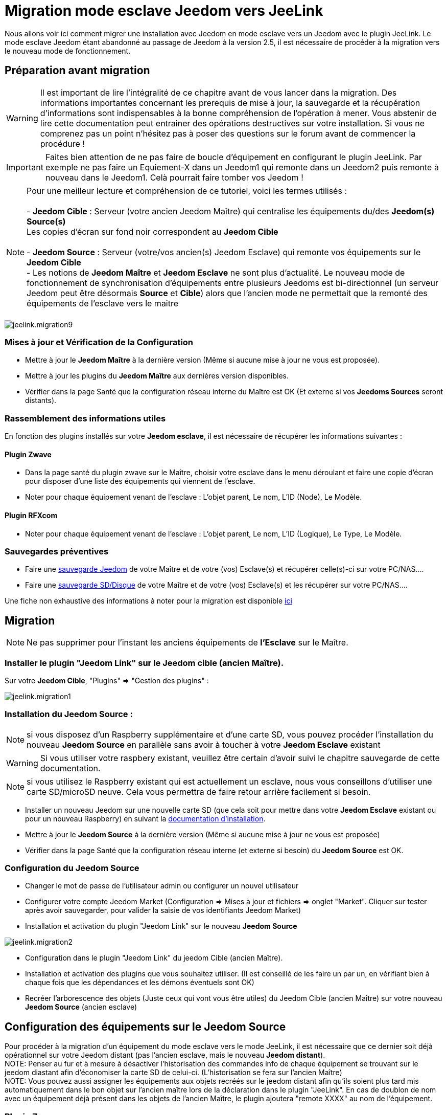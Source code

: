 = Migration mode esclave Jeedom vers JeeLink

Nous allons voir ici comment migrer une installation avec Jeedom en mode esclave vers un Jeedom avec le plugin JeeLink.
Le mode esclave Jeedom étant abandonné au passage de Jeedom à la version 2.5, il est nécessaire de procéder à la migration vers le nouveau mode de fonctionnement.

== Préparation avant migration

WARNING: Il est important de lire l'intégralité de ce chapitre avant de vous lancer dans la migration. Des informations importantes concernant les prerequis de mise à jour, la sauvegarde et la récupération d'informations sont indispensables à la bonne compréhension de l'opération à mener. Vous abstenir de lire cette documentation peut entrainer des opérations destructives sur votre installation. Si vous ne comprenez pas un point n'hésitez pas à poser des questions sur le forum avant de commencer la procédure !

IMPORTANT: Faites bien attention de ne pas faire de boucle d'équipement en configurant le plugin JeeLink. Par exemple ne pas faire un Equiement-X dans un Jeedom1 qui remonte dans un Jeedom2 puis remonte à nouveau dans le Jeedom1. Celà pourrait faire tomber vos Jeedom !

NOTE: Pour une meilleur lecture et compréhension de ce tutoriel, voici les termes utilisés : +
  +
- *Jeedom Cible* : Serveur (votre ancien Jeedom Maître) qui centralise les équipements du/des *Jeedom(s) Source(s)* + 
   Les copies d'écran sur fond noir correspondent au *Jeedom Cible* +
   +
- *Jeedom Source* : Serveur (votre/vos ancien(s) Jeedom Esclave) qui remonte vos équipements sur le *Jeedom Cible* +
- Les notions de *Jeedom Maître* et *Jeedom Esclave* ne sont plus d'actualité. Le nouveau mode de fonctionnement de synchronisation d'équipements entre plusieurs Jeedoms est bi-directionnel (un serveur Jeedom peut être désormais *Source* et *Cible*) alors que l'ancien mode ne permettait que la remonté des équipements de l'esclave vers le maitre +
  +

image::../images/jeelink.migration9.png[]

=== Mises à jour et Vérification de la Configuration

* Mettre à jour le *Jeedom Maître* à la dernière version (Même si aucune mise à jour ne vous est proposée).
* Mettre à jour les plugins du *Jeedom Maître* aux dernières version disponibles.
* Vérifier dans la page Santé que la configuration réseau interne du Maître est OK (Et externe si vos *Jeedoms Sources* seront distants).

=== Rassemblement des informations utiles
En fonction des plugins installés sur votre *Jeedom esclave*, il est nécessaire de récupérer les informations suivantes :

==== Plugin Zwave
* Dans la page santé du plugin zwave sur le Maître, choisir votre esclave dans le menu déroulant et faire une copie d'écran pour disposer d'une liste des équipements qui viennent de l'esclave.
* Noter pour chaque équipement venant de l'esclave : L'objet parent, Le nom, L'ID (Node), Le Modèle.

==== Plugin RFXcom
* Noter pour chaque équipement venant de l'esclave : L'objet parent, Le nom, L'ID (Logique), Le Type, Le Modèle.

=== Sauvegardes préventives

* Faire une https://www.jeedom.com/doc/documentation/core/fr_FR/doc-core-backup.html[sauvegarde Jeedom] de votre Maître et de votre (vos) Esclave(s) et récupérer celle(s)-ci sur votre PC/NAS....
* Faire une https://www.jeedom.com/doc/documentation/howto/fr_FR/doc-howto-sauvegarde.comment_faire.html#_sauvegarde_restauration_de_la_carte_microsd[sauvegarde SD/Disque] de votre Maître et de votre (vos) Esclave(s) et les récupérer sur votre PC/NAS....

Une fiche non exhaustive des informations à noter pour la migration est disponible link:../images/MemoMigration.xls[ici]

== Migration

NOTE: Ne pas supprimer pour l'instant les anciens équipements de *l'Esclave* sur le Maître.

=== Installer le plugin "Jeedom Link" sur le Jeedom cible (ancien Maître).

Sur votre *Jeedom Cible*, "Plugins" => "Gestion des plugins" : 

image::../images/jeelink.migration1.png[]

=== Installation du Jeedom Source :

NOTE: si vous disposez d'un Raspberry supplémentaire et d'une carte SD, vous pouvez procéder l'installation du nouveau *Jeedom Source*  en parallèle sans avoir à toucher à votre *Jeedom Esclave* existant

WARNING: Si vous utiliser votre raspbery existant, veuillez être certain d'avoir suivi le chapitre sauvegarde de cette documentation.

NOTE: si vous utilisez le Raspberry existant qui est actuellement un esclave, nous vous conseillons d'utiliser une carte SD/microSD neuve. Cela vous permettra de faire retour arrière facilement si besoin.

* Installer un nouveau Jeedom sur une nouvelle carte SD (que cela soit pour mettre dans votre *Jeedom Esclave* existant ou pour un nouveau Raspberry) en suivant la https://www.jeedom.com/doc/documentation/installation/fr_FR/doc-installation.html[documentation d'installation].
* Mettre à jour le *Jeedom Source* à la dernière version (Même si aucune mise à jour ne vous est proposée)
* Vérifier dans la page Santé que la configuration réseau interne (et externe si besoin) du *Jeedom Source* est OK.

=== Configuration du Jeedom Source

* Changer le mot de passe de l'utilisateur admin ou configurer un nouvel utilisateur
* Configurer votre compte Jeedom Market (Configuration => Mises à jour et fichiers => onglet "Market". Cliquer sur tester après avoir sauvegarder, pour valider la saisie de vos identifiants Jeedom Market)
* Installation et activation du plugin "Jeedom Link" sur le nouveau *Jeedom Source*

image::../images/jeelink.migration2.png[]


* Configuration dans le plugin "Jeedom Link" du jeedom Cible (ancien Maître).
* Installation et activation des plugins que vous souhaitez utiliser. (Il est conseillé de les faire un par un, en vérifiant bien à chaque fois que les dépendances et les démons éventuels sont OK)
* Recréer l'arborescence des objets (Juste ceux qui vont vous être utiles) du Jeedom Cible (ancien Maître) sur votre nouveau *Jeedom Source* (ancien esclave)

== Configuration des équipements sur le *Jeedom Source*

Pour procéder à la migration d'un équipement du mode esclave vers le mode JeeLink, il est nécessaire que ce dernier soit déjà opérationnel sur votre Jeedom distant (pas l'ancien esclave, mais le nouveau *Jeedom distant*).
 +
 NOTE: Penser au fur et à mesure à désactiver l'historisation des commandes info de chaque équipement se trouvant sur le jeedom diastant afin d'économiser la carte SD de celui-ci. (L'historisation se fera sur l'ancien Maître)
 +
 NOTE: Vous pouvez aussi assigner les équipements aux objets recréés sur le jeedom distant afin qu'ils soient plus tard mis automatiquement dans le bon objet sur l'ancien maître lors de la déclaration dans le plugin "JeeLink". En cas de doublon de nom avec un équipement déjà présent dans les objets de l'ancien Maître, le plugin ajoutera "remote XXXX" au nom de l'équipement.

=== Plugin Zwave :

Cliquer sur le bouton "Synchroniser" afin de récupérer les modules associés à votre contrôleur. (Ils sont gardés dans la mémoire de celui-ci)
Renommer vos modules et les placer dans les objets souhaités en vous aidant du mémo de migration.

=== Plugin Rfxcom :

==== Sondes, capteurs, détecteurs,... :
Passer le plugin en mode inclusion.
Recommencer l'inclusion jusqu'à obtenir tous vos équipements.
Renommer vos équipements et les placer dans les objets souhaités en vous aidant du mémo de migration.

==== Actionneurs, prises, .... :
Ajouter un nouvel équipement.
Définir le nom, l'ID, l'objet parent, le type d'équipement et le modèle en vous aidant du mémo de migration.
Recommencer pour tous vos équipements de ce type.

== Configuration du plugin Jeelink

Le plugin Jeelink installé sur le *Jeedom Source* permettra la remontée des équipements sur le *Jeedom Cible* (votre ancien maître).

NOTE: Rappel, pour une meilleur lecture et comprehension de ce tutoriel : +
   +
   Les copies d'écran sur fond noir correspondent au *Jeedom Cible* +
   +
   Les copies d'écran sur fond blanc correspondent au *Jeedom Source* +

Sur le *Jeedom Source*, configurer le plugin Jeelink en spécifiant :

* Le nom du Jeedom Cible 
* L'adresse du Jeedom Cible
* La clé API du Jeedom Cible

Et sauvegarder la configuration.

image::../images/jeelink.migration3.png[]

Dans l'onglet *Affectation*, ajouter les équipements que vous désirez remonter vers le *Jeedom Cible*.

image::../images/jeelink.migration4.png[]

Cliquer sur *Ajouter un équipement*
Sélectionner l'objet et l'équipement à ajouter :

image::../images/jeelink.migration5.png[]

Après avoir rafraichit la page JeeLink du *Jeedom Cible*, vous devez constater la création automatique de l'équipement :

image::../images/jeelink.migration6.png[]

Comme tout équipement Jeedom, vous pouvez activer/désactiver et afficher ou non l'équipement, ou changer la catégorie :

image::../images/jeelink.migration7.png[]

Dans l'onglet *Commandes*, vous accédez à tous les paramètres des commandes de l'équipement :

image::../images/jeelink.migration8.png[]

NOTE: Vous pouvez procéder à la reconfiguration des scénarios qui utilisaient ces équipements historiquement sur le Jeedom Esclave.

== Ménage du Jeedom Maître

* Supprimer les équipements résiduels de l'ancien *Jeedom Esclave*.
* Désactiver et supprimer les plugins qui ne vous sont plus utiles (Ceux dont vous n'aviez que des équipements sur l'Esclave).
* Dans le plugin "JeeLink", renommer les équipements qui pourraient avoir un nom finissant par "remote XXXX".
* Dans la page Réseau Jeedom, supprimer l'ancien Esclave.

